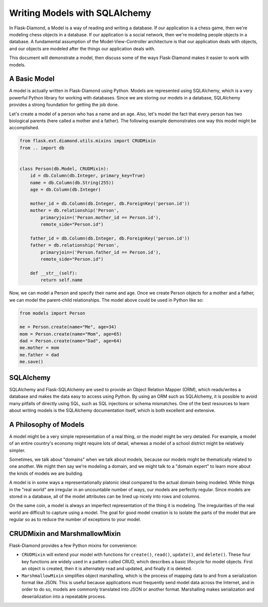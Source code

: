 Writing Models with SQLAlchemy
==============================

In Flask-Diamond, a Model is a way of reading and writing a database. If our application is a chess game, then we're modeling chess objects in a database.  If our application is a social network, then we're modeling people objects in a database. A fundamental assumption of the Model-View-Controller architecture is that our application deals with objects, and our objects are modeled after the things our application deals with.

This document will demonstrate a model, then discuss some of the ways Flask-Diamond makes it easier to work with models.

A Basic Model
-------------

A model is actually written in Flask-Diamond using Python.  Models are represented using SQLAlchemy, which is a very powerful Python library for working with databases.  Since we are storing our models in a database, SQLAlchemy provides a strong foundation for getting the job done.

Let's create a model of a person who has a name and an age.  Also, let's model the fact that every person has two biological parents (here called a mother and a father).  The following example demonstrates one way this model might be accomplished.

.. code-block:: python

    from flask.ext.diamond.utils.mixins import CRUDMixin
    from .. import db


    class Person(db.Model, CRUDMixin):
        id = db.Column(db.Integer, primary_key=True)
        name = db.Column(db.String(255))
        age = db.Column(db.Integer)

        mother_id = db.Column(db.Integer, db.ForeignKey('person.id'))
        mother = db.relationship('Person',
            primaryjoin=('Person.mother_id == Person.id'),
            remote_side="Person.id")

        father_id = db.Column(db.Integer, db.ForeignKey('person.id'))
        father = db.relationship('Person',
            primaryjoin=('Person.father_id == Person.id'),
            remote_side="Person.id")

        def __str__(self):
            return self.name

Now, we can model a Person and specify their name and age.  Once we create Person objects for a mother and a father, we can model the parent-child relationships.  The model above could be used in Python like so:

.. code-block:: python

    from models import Person

    me = Person.create(name="Me", age=34)
    mom = Person.create(name="Mom", age=65)
    dad = Person.create(name="Dad", age=64)
    me.mother = mom
    me.father = dad
    me.save()

SQLAlchemy
----------

SQLAlchemy and Flask-SQLAlchemy are used to provide an Object Relation Mapper (ORM), which reads/writes a database and makes the data easy to access using Python.  By using an ORM such as SQLAlchemy, it is possible to avoid many pitfalls of directly using SQL, such as SQL injections or schema mismatches.  One of the best resources to learn about writing models is the SQLAlchemy documentation itself, which is both excellent and extensive.

.. When the Model Changes
.. ----------------------
.. 
.. Data Fixtures
.. -------------
.. 
.. populate_db

A Philosophy of Models
----------------------

A model might be a very simple representation of a real thing, or the model might be very detailed.  For example, a model of an entire country's economy might require lots of detail, whereas a model of a school district might be relatively simpler.

Sometimes, we talk about "domains" when we talk about models, because our models might be thematically related to one another.  We might then say we're modeling a domain, and we might talk to a "domain expert" to learn more about the kinds of models we are building.

A model is in some ways a representationally platonic ideal compared to the actual domain being modeled.  While things in the "real world" are irregular in an uncountable number of ways, our models are perfectly regular.  Since models are stored in a database, all of the model attributes can be lined up nicely into rows and columns.

On the same coin, a model is always an imperfect representation of the thing it is modeling.  The irregularities of the real world are difficult to capture using a model.  The goal for good model creation is to isolate the parts of the model that are regular so as to reduce the number of exceptions to your model.

CRUDMixin and MarshmallowMixin
------------------------------

Flask-Diamond provides a few Python mixins for convenience:

- ``CRUDMixin`` will extend your model with functions for ``create()``, ``read()``, ``update()``, and ``delete()``.  These four key functions are widely used in a pattern called CRUD, which describes a basic lifecycle for model objects.  First an object is created, then it is alternately read and updated, and finally it is deleted.
- ``MarshmallowMixin`` simplifies object marshalling, which is the process of mapping data to and from a serialization format like JSON.  This is useful because applications must frequently send model data across the Internet, and in order to do so, models are commonly translated into JSON or another format.  Marshalling makes serialization and deserialization into a repeatable process.
